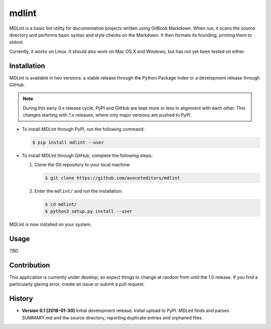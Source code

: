 =======
mdlint
=======

MDLint is a basic lint utility for documentation projects written using GitBook Markdown.  When run, it scans the source directory and performs basic syntax and style checks on the Markdown.  It then formats its founding, printing them to stdout.

Currently, it works on Linux.  It should also work on Mac OS X and Windows, but has not yet been tested on either.


-------------
Installation
-------------

MDLint is available in two versions: a stable release through the Python Package Index or a development release through GitHub.  

.. note:: During this early 0.x release cycle, PyPI and GitHub are kept more or less in alignment with each other.  This changes starting with 1.x releases, where only major versions are pushed to PyPI.

- To install MDLint through PyPI, run the following command:

  .. code-block:: console

     $ pip install mdlint --user

- To install MDLint through GitHub, complete the following steps:

  #. Clone the Git repository to your local machine:

     .. code-block:: console

	$ git clone https://github.com/avoceteditors/mdlint

  #. Enter the ``mdlint/`` and run the installation:

     .. code-block:: console

	$ cd mdlint/
	$ python3 setup.py install --user

MDLint is now installed on your system.


---------------
Usage
---------------

*TBD*




---------------
Contribution
---------------

This application is currently under develop, so expect things to change at random from until the 1.0 release.  If you find a particularly glaring error, create an issue or submit a pull request.



---------------
History
---------------

- **Version 0.1 [2016-01-30]** Initial development release.  Initial upload to PyPI.  MDLint finds and parses SUMMARY.md and the source directory, reporting duplicate entries and orphaned files.



